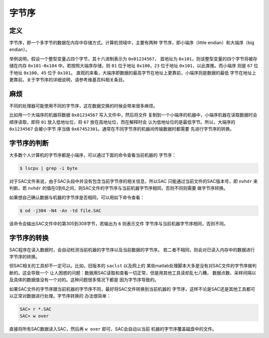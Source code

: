 .. _sec:endian:

字节序
======

定义
----

字节序，即一个多字节的数据在内存中存储方式。计算机领域中，主要有两种
字节序，即小端序（little endian）和大端序（big endian）。

举例说明，假设一个整型变量占四个字节，其十六进制表示为
``0x01234567``\ ， 首地址为
``0x101``\ ，则该整型变量的四个字节将被存储在内存 ``0x101-0x104``
中。若按照大端序存储，则 ``01`` 位于地址 ``0x100``\ ，\ ``23`` 位于地址
``0x101``\ ，以此类推。而小端序 则是 ``67`` 位于地址
``0x100``\ ，\ ``45`` 位于 ``0x101``\ 。
直观的来看，大端序即数据的最高字节在地址上更靠前，小端序则是数据的最低
字节在地址上更靠前。关于字节序的详细说明，请参考维基百科相关条目。

麻烦
----

不同的处理器可能使用不同的字节序，这在数据交换的时候会带来很多麻烦。

比如用一个大端序的机器将数据 ``0x01234567`` 写入文件中，然后将文件
复制到一个小端序的机器中，小端序机器在读取数据时会顺序读取，即将 ``01``
放入低地址位，将 ``67`` 放在高地址位，而在解释时会
认为低地址位的是最低字节。所以，大端序的 ``0x1234567`` 会被小字节 序当做
``0x67452301``\ 。通常在不同字节序的机器间传输数据时都需要
先进行字节序的转换。

字节序的判断
------------

大多数个人计算机的字节序都是小端序，可以通过下面的命令查看当前机器的
字节序：

.. code:: console

    $ lscpu | grep -i byte

对于SAC文件来说，由于SAC头段中并没有包含当前字节序的相关信息，所以SAC
只能通过当前文件的SAC版本号，即 ``nvhdr`` 来判断。若 ``nvhdr``
的值在0到6之间，则SAC文件的字节序与当前机器字节序相同，否则不同则需要
做字节序转换。

如果想自己确认数据与机器的字节序是否相同，可以用如下命令查看：

.. code:: console

    $ od -j304 -N4 -An -td file.SAC

该命令会输出SAC文件中的第305到308字节，若输出为 ``6`` 则表示文件
字节序与当前机器字节序相同，否则不同。

字节序的转换
------------

SAC程序在读入数据时，会自动检测当前机器的字节序以及当前数据的字节序。
若二者不相同，则会对已读入内存中的数据进行字节序的转换。

但SAC相关的工具却不一定可以。比如，旧版本的 ``saclst`` 以及网上的
某些matlab处理脚本大多是没有对SAC文件的字节序做判断的。这会导致一个
让人困惑的问题：数据用SAC读取和查看一切正常，但是用其他工具读却乱七八糟，
数据点数、采样间隔以及具体的数据值没有一个对的。这种问题很多情况下都是
因为字节序导致的。

如果SAC文件的字节序跟当前机器的字节序不同，最好将SAC文件转换到当前机器的
字节序，这样不论是SAC还是其他工具都可以正常对数据进行处理。字节序转换的
办法很简单：

.. code:: bash

    SAC> r *.SAC
    SAC> w over

直接将所有SAC数据读入SAC，然后再 ``w over`` 即可，SAC会自动以当前
机器的字节序覆盖磁盘中的文件。
